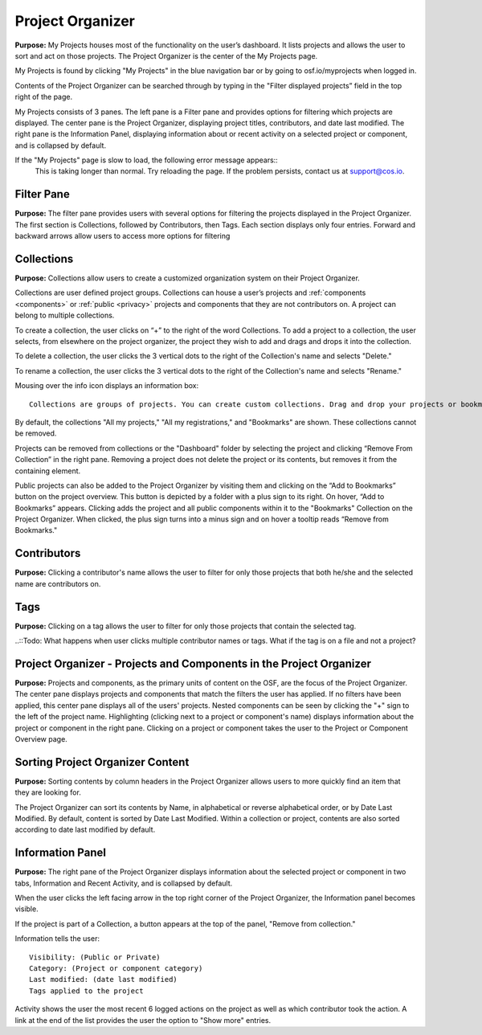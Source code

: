 .. _organizer:

Project Organizer
*****************

**Purpose:** My Projects houses most of the functionality on the user’s dashboard. It lists projects and allows
the user to sort and act on those projects. The Project Organizer is the center of the My Projects page. 

My Projects is found by clicking "My Projects" in the blue navigation bar or by going to osf.io/myprojects when logged in.  

Contents of the Project Organizer can be searched through by typing in the "Filter displayed projects” field in the top right of the page. 

My Projects consists of 3 panes. The left pane is a Filter pane and provides options for filtering which projects are displayed. The center pane is the Project Organizer, displaying project titles, contributors, and date last modified. The right pane is the Information Panel, displaying information about or recent activity on a selected project or component, and is collapsed by default. 

If the "My Projects" page is slow to load, the following error message appears::
  This is taking longer than normal. 
  Try reloading the page. If the problem persists, contact us at support@cos.io.

Filter Pane
-----------
**Purpose:** The filter pane provides users with several options for filtering the projects displayed in the Project Organizer. The first section is Collections, followed by Contributors, then Tags. Each section displays only four entries. Forward and backward arrows allow users to access more options for filtering

Collections
-----------
**Purpose:** Collections allow users to create a customized organization system on their Project Organizer.

Collections are user defined project groups. Collections can house a user’s projects and :ref:`components <components>` or
:ref:`public <privacy>` projects and components that they are not contributors on. A project can belong to multiple collections.

To create a collection, the user clicks on “+” to the right of the word Collections. To add a project to a collection,
the user selects, from elsewhere on the project organizer, the project they wish to add and drags and drops it into the
collection.

To delete a collection, the user clicks the 3 vertical dots to the right of the Collection's name and selects "Delete."

To rename a collection, the user clicks the 3 vertical dots to the right of the Collection's name and selects "Rename."

Mousing over the info icon displays an information box::

    Collections are groups of projects. You can create custom collections. Drag and drop your projects or bookmarked projects to add them. 

By default, the collections "All my projects," "All my registrations," and "Bookmarks" are shown. These collections cannot be removed.

Projects can be removed from collections or the "Dashboard" folder by selecting the project and clicking “Remove From
Collection” in the right pane. Removing a project does not delete the project or its contents, but removes it from the containing element.

Public projects can also be added to the Project Organizer by visiting them and clicking on the “Add to Bookmarks”
button on the project overview. This button is depicted by a folder with a plus sign to its right. On hover, “Add to
Bookmarks” appears. Clicking adds the project and all public components within it to the "Bookmarks" Collection on the
Project Organizer. When clicked, the plus sign turns into a minus sign and on hover a tooltip reads “Remove from Bookmarks."

Contributors
------------
**Purpose:** Clicking a contributor's name allows the user to filter for only those projects that both he/she and the selected name are contributors on. 

Tags
----
**Purpose:** Clicking on a tag allows the user to filter for only those projects that contain the selected tag. 

..::Todo: What happens when user clicks multiple contributor names or tags. What if the tag is on a file and not a project? 


Project Organizer - Projects and Components in the Project Organizer
--------------------------------------------------------------------

**Purpose:** Projects and components, as the primary units of content on the OSF, are the focus of the
Project Organizer. The center pane displays projects and components that match the filters the user has applied. If no filters have been applied, this center pane displays all of the users' projects. Nested components can be seen by clicking the "+" sign to the left of the project name. Highlighting (clicking next to a project or component's name) displays information about the project or component in the right pane. Clicking on a project or component takes the user to the Project or Component Overview page. 


Sorting Project Organizer Content
---------------------------------
**Purpose:** Sorting contents by column headers in the Project Organizer allows users to more quickly find an item that they are looking for.

The Project Organizer can sort its contents by Name, in alphabetical or reverse alphabetical order, or by Date Last Modified. By default, content is sorted by Date Last Modified. Within a collection or project, contents are also sorted according to date last modified by default. 


Information Panel
-----------------

**Purpose:** The right pane of the Project Organizer displays information about the selected project or component in two tabs, Information and Recent Activity, and is collapsed by default.

When the user clicks the left facing arrow in the top right corner of the Project Organizer, the Information panel becomes visible.

If the project is part of a Collection, a button appears at the top of the panel, "Remove from collection."

Information tells the user::
    
    Visibility: (Public or Private)
    Category: (Project or component category)
    Last modified: (date last modified)
    Tags applied to the project

Activity shows the user the most recent 6 logged actions on the project as well as which contributor took the action. A link at the end of the list provides the user the option to "Show more" entries. 


